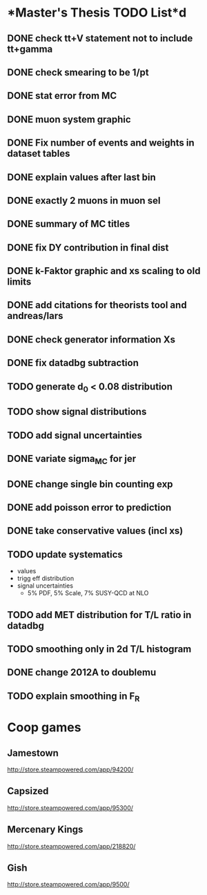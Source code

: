 * *Master's Thesis TODO List*d
** DONE check tt+V statement not to include tt+gamma
** DONE check smearing to be 1/pt
** DONE stat error from MC
** DONE muon system graphic
** DONE Fix number of events and weights in dataset tables
** DONE explain values after last bin 
** DONE exactly 2 muons in muon sel
** DONE summary of MC titles
** DONE fix DY contribution in final dist
** DONE k-Faktor graphic and xs scaling to old limits
** DONE add citations for theorists tool and andreas/lars
** DONE check generator information Xs
** DONE fix datadbg subtraction
** TODO generate d_0 < 0.08 distribution
** TODO show signal distributions
** TODO add signal uncertainties
** DONE variate sigma_MC for jer
** DONE change single bin counting exp
** DONE add poisson error to prediction
** DONE take conservative values (incl xs)
** TODO update systematics
   - values
   - trigg eff distribution
   - signal uncertainties
     - 5% PDF, 5% Scale, 7% SUSY-QCD at NLO
** TODO add MET distribution for T/L ratio in datadbg
** TODO smoothing only in 2d T/L histogram
** DONE change 2012A to doublemu
** TODO explain smoothing in F_R

* *Coop games*
** Jamestown
   http://store.steampowered.com/app/94200/
** Capsized
   http://store.steampowered.com/app/95300/
** Mercenary Kings
   http://store.steampowered.com/app/218820/
** Gish
   http://store.steampowered.com/app/9500/
